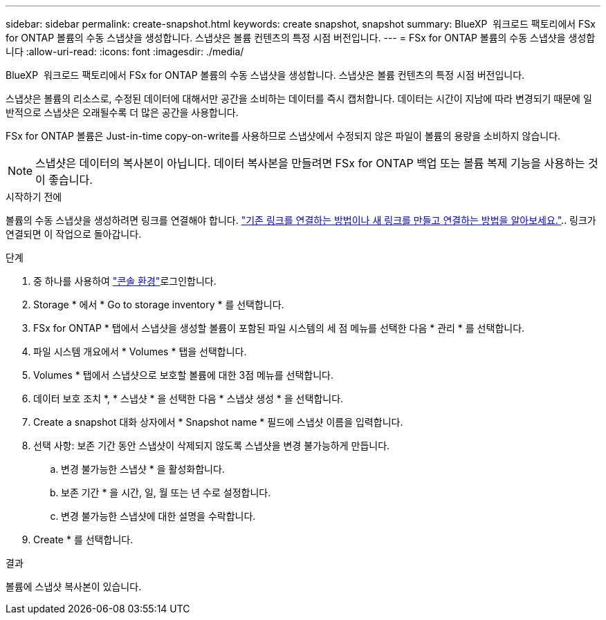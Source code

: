 ---
sidebar: sidebar 
permalink: create-snapshot.html 
keywords: create snapshot, snapshot 
summary: BlueXP  워크로드 팩토리에서 FSx for ONTAP 볼륨의 수동 스냅샷을 생성합니다. 스냅샷은 볼륨 컨텐츠의 특정 시점 버전입니다. 
---
= FSx for ONTAP 볼륨의 수동 스냅샷을 생성합니다
:allow-uri-read: 
:icons: font
:imagesdir: ./media/


[role="lead"]
BlueXP  워크로드 팩토리에서 FSx for ONTAP 볼륨의 수동 스냅샷을 생성합니다. 스냅샷은 볼륨 컨텐츠의 특정 시점 버전입니다.

스냅샷은 볼륨의 리소스로, 수정된 데이터에 대해서만 공간을 소비하는 데이터를 즉시 캡처합니다. 데이터는 시간이 지남에 따라 변경되기 때문에 일반적으로 스냅샷은 오래될수록 더 많은 공간을 사용합니다.

FSx for ONTAP 볼륨은 Just-in-time copy-on-write를 사용하므로 스냅샷에서 수정되지 않은 파일이 볼륨의 용량을 소비하지 않습니다.


NOTE: 스냅샷은 데이터의 복사본이 아닙니다. 데이터 복사본을 만들려면 FSx for ONTAP 백업 또는 볼륨 복제 기능을 사용하는 것이 좋습니다.

.시작하기 전에
볼륨의 수동 스냅샷을 생성하려면 링크를 연결해야 합니다. link:https://docs.netapp.com/us-en/workload-fsx-ontap/create-link.html["기존 링크를 연결하는 방법이나 새 링크를 만들고 연결하는 방법을 알아보세요."].. 링크가 연결되면 이 작업으로 돌아갑니다.

.단계
. 중 하나를 사용하여 link:https://docs.netapp.com/us-en/workload-setup-admin/console-experiences.html["콘솔 환경"^]로그인합니다.
. Storage * 에서 * Go to storage inventory * 를 선택합니다.
. FSx for ONTAP * 탭에서 스냅샷을 생성할 볼륨이 포함된 파일 시스템의 세 점 메뉴를 선택한 다음 * 관리 * 를 선택합니다.
. 파일 시스템 개요에서 * Volumes * 탭을 선택합니다.
. Volumes * 탭에서 스냅샷으로 보호할 볼륨에 대한 3점 메뉴를 선택합니다.
. 데이터 보호 조치 *, * 스냅샷 * 을 선택한 다음 * 스냅샷 생성 * 을 선택합니다.
. Create a snapshot 대화 상자에서 * Snapshot name * 필드에 스냅샷 이름을 입력합니다.
. 선택 사항: 보존 기간 동안 스냅샷이 삭제되지 않도록 스냅샷을 변경 불가능하게 만듭니다.
+
.. 변경 불가능한 스냅샷 * 을 활성화합니다.
.. 보존 기간 * 을 시간, 일, 월 또는 년 수로 설정합니다.
.. 변경 불가능한 스냅샷에 대한 설명을 수락합니다.


. Create * 를 선택합니다.


.결과
볼륨에 스냅샷 복사본이 있습니다.
